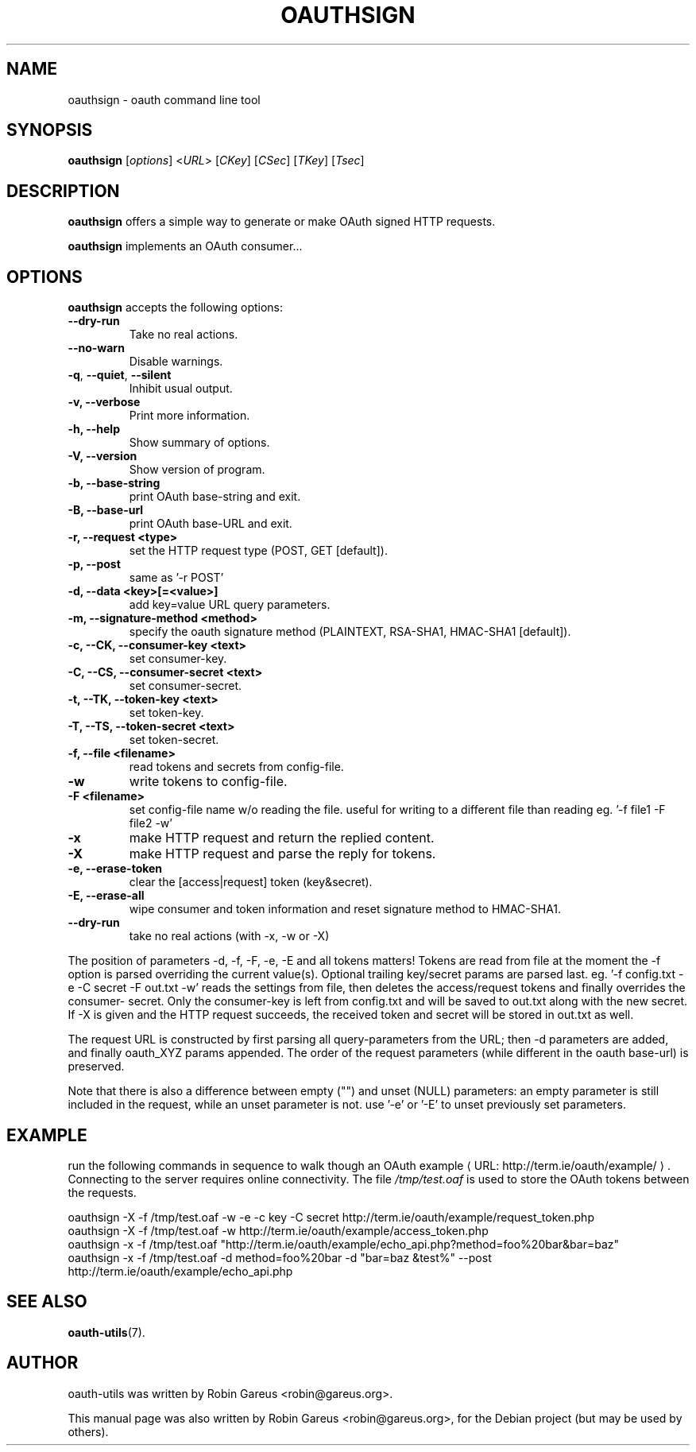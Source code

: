 .\"                              hey, Emacs:   -*- nroff -*-
.\" oauth-utils is free software; you can redistribute it and/or modify
.\" it under the terms of the GNU General Public License as published by
.\" the Free Software Foundation; either version 2 of the License, or
.\" (at your option) any later version.
.\"
.\" This program is distributed in the hope that it will be useful,
.\" but WITHOUT ANY WARRANTY; without even the implied warranty of
.\" MERCHANTABILITY or FITNESS FOR A PARTICULAR PURPOSE.  See the
.\" GNU General Public License for more details.
.\"
.\" You should have received a copy of the GNU General Public License
.\" along with this program; see the file COPYING.  If not, write to
.\" the Free Software Foundation, 675 Mass Ave, Cambridge, MA 02139, USA.
.\"
.TH OAUTHSIGN 1 "October 16, 2008"
.\" Please update the above date whenever this man page is modified.
.\"
.\" Some roff macros, for reference:
.\" .nh        disable hyphenation
.\" .hy        enable hyphenation
.\" .ad l      left justify
.\" .ad b      justify to both left and right margins (default)
.\" .nf        disable filling
.\" .fi        enable filling
.\" .br        insert line break
.\" .sp <n>    insert n+1 empty lines
.\" for manpage-specific macros, see man(7)
.\"
.\" defines for verbose text
.de Vb \" Begin verbatim text
.ft CW
.nf
.ne \\$1
..
.de Ve \" End verbatim text
.ft R
.fi
..
.de URL
\\$2 \(laURL: \\$1 \(ra\\$3
..

.SH NAME
oauthsign \- oauth command line tool
.SH SYNOPSIS
.B oauthsign
.RI [ options ]
.RI < URL >
.RI [ CKey ]
.RI [ CSec ]
.RI [ TKey ]
.RI [ Tsec ]
.SH DESCRIPTION
\fBoauthsign\fP offers a simple way to generate or make OAuth signed HTTP requests.
.PP
\fBoauthsign\fP implements an OAuth consumer...
.SH OPTIONS
\fBoauthsign\fP accepts the following options:
.TP
.B  --dry-run
Take no real actions.
.TP
.B  --no-warn
Disable warnings.
.TP
.BR  -q , " --quiet" , " --silent"
Inhibit usual output.
.TP
.B  -v, --verbose
Print more information.
.TP
.B \-h, \-\-help
Show summary of options.
.TP
.B \-V, \-\-version
Show version of program.
.TP
.B \-b, \-\-base-string
print OAuth base-string and exit.
.TP
.B \-B, \-\-base-url
print OAuth base-URL and exit.
.TP
.B \-r, \-\-request <type>
set the HTTP request type (POST, GET [default]).
.TP
.B \-p, \-\-post
same as '-r POST'
.TP
.B \-d, \-\-data <key>[=<value>]
add key=value URL query parameters.
.TP
.B \-m, \-\-signature-method <method>
specify the oauth signature method (PLAINTEXT, RSA-SHA1, HMAC-SHA1 [default]).
.TP
.B \-c, \-\-CK, \-\-consumer-key <text>
set consumer-key.
.TP
.B \-C, \-\-CS, \-\-consumer-secret <text>
set consumer-secret.
.TP
.B \-t, \-\-TK, \-\-token-key <text>
set token-key.
.TP
.B \-T, \-\-TS, \-\-token-secret <text>
set token-secret.
.TP
.B \-f, \-\-file <filename>
read tokens and secrets from config-file.
.TP
.B \-w
write tokens to config-file.
.TP
.B \-F <filename>
set config-file name w/o reading the file. useful for writing to a different file than reading eg. '-f file1 -F file2 -w'
.TP
.B \-x
make HTTP request and return the replied content.
.TP
.B \-X
make HTTP request and parse the reply for tokens.
.TP
.B \-e, \-\-erase-token
clear the [access|request] token (key&secret).
.TP
.B \-E, \-\-erase-all
wipe consumer and token information and reset signature method to HMAC-SHA1.
.TP
.B \-\-dry-run
take no real actions (with -x, -w or -X)
.PP
The position of parameters -d, -f, -F, -e, -E and all tokens matters!
Tokens are read from file at the moment the -f option is parsed overriding
the current value(s). Optional trailing key/secret params are parsed last.
eg. '\-f config.txt -e -C secret -F out.txt -w' reads the settings from file,
then deletes the access/request tokens and finally overrides the consumer-
secret. Only the consumer-key is left from config.txt and will be saved 
to out.txt along with the new secret. If -X is given and the HTTP request
succeeds, the received token and secret will be stored in out.txt as well.
.PP
The request URL is constructed by first parsing all query-parameters from
the URL; then -d parameters are added, and finally oauth_XYZ params 
appended. The order of the request parameters (while different in the oauth
base-url) is preserved.
.PP
Note that there is also a difference between empty ("") and unset (NULL) parameters: 
an empty parameter is still included in the request, while an unset parameter is not.
use '-e' or '-E' to unset previously set parameters. 
.SH EXAMPLE
run the following commands in sequence to walk though an
.URL "http://term.ie/oauth/example/" "OAuth example".
Connecting to the server requires online connectivity. The file \fI/tmp/test.oaf\fP is used to store the OAuth tokens between the requests.

.PP
.Vb 1
\&oauthsign \-X \-f /tmp/test.oaf \-w \-e \-c key \-C secret http://term.ie/oauth/example/request_token.php
\&oauthsign \-X \-f /tmp/test.oaf \-w http://term.ie/oauth/example/access_token.php
\&oauthsign \-x \-f /tmp/test.oaf "http://term.ie/oauth/example/echo_api.php?method=foo%20bar&bar=baz"
\&oauthsign \-x \-f /tmp/test.oaf \-d method=foo%20bar \-d "bar=baz &test%" \-\-post http://term.ie/oauth/example/echo_api.php
.Ve

.SH "SEE ALSO"
.BR oauth-utils (7).
.SH AUTHOR
oauth-utils was written by Robin Gareus <robin@gareus.org>.
.PP
This manual page was also written by Robin Gareus <robin@gareus.org>,
for the Debian project (but may be used by others).

